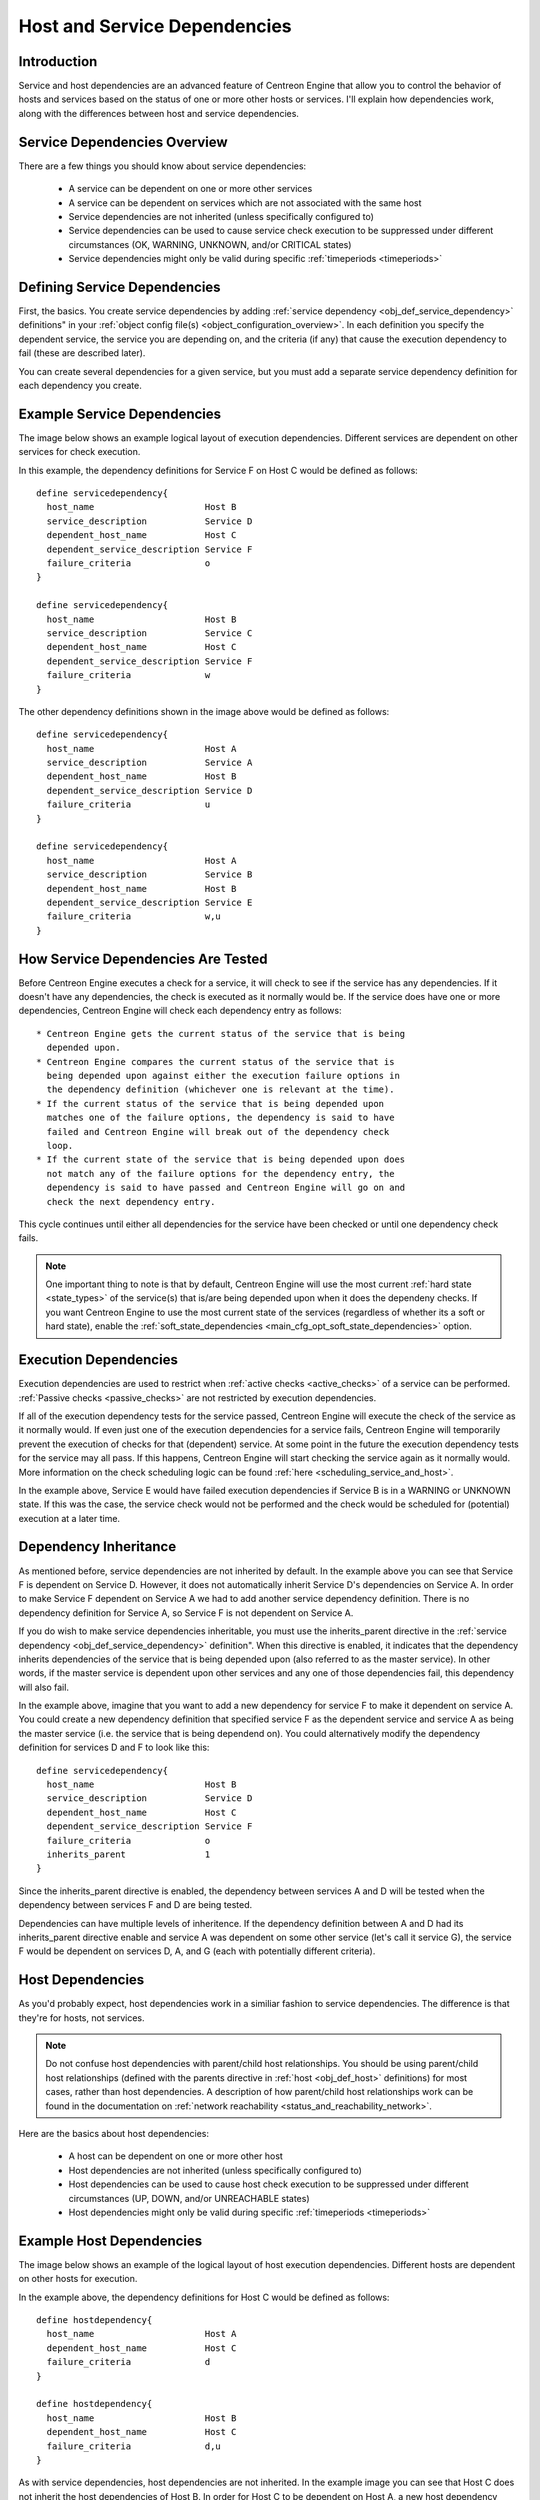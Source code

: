 .. _host_and_service_dependencies:

Host and Service Dependencies
*****************************

Introduction
============

Service and host dependencies are an advanced feature of Centreon Engine
that allow you to control the behavior of hosts and services based on
the status of one or more other hosts or services. I'll explain how
dependencies work, along with the differences between host and service
dependencies.

Service Dependencies Overview
=============================

There are a few things you should know about service dependencies:

  * A service can be dependent on one or more other services
  * A service can be dependent on services which are not associated with
    the same host
  * Service dependencies are not inherited (unless specifically
    configured to)
  * Service dependencies can be used to cause service check execution
    to be suppressed under different circumstances (OK, WARNING, UNKNOWN,
    and/or CRITICAL states)
  * Service dependencies might only be valid during specific
    :ref:`timeperiods <timeperiods>`

Defining Service Dependencies
=============================

First, the basics. You create service dependencies by adding
:ref:`service dependency <obj_def_service_dependency>`
definitions" in your :ref:`object config file(s) <object_configuration_overview>`.
In each definition you specify the dependent service, the service you
are depending on, and the criteria (if any) that cause the execution
dependency to fail (these are described later).

You can create several dependencies for a given service, but you must
add a separate service dependency definition for each dependency you
create.

Example Service Dependencies
============================

The image below shows an example logical layout of execution
dependencies. Different services are dependent on other services
for check execution.

.. image:: /_static/images/service-dependencies.png
   :align: center

In this example, the dependency definitions for Service F on Host C
would be defined as follows::

  define servicedependency{
    host_name                     Host B
    service_description           Service D
    dependent_host_name           Host C
    dependent_service_description Service F
    failure_criteria              o
  }

  define servicedependency{
    host_name                     Host B
    service_description           Service C
    dependent_host_name           Host C
    dependent_service_description Service F
    failure_criteria              w
  }

The other dependency definitions shown in the image above would be
defined as follows::

  define servicedependency{
    host_name                     Host A
    service_description           Service A
    dependent_host_name           Host B
    dependent_service_description Service D
    failure_criteria              u
  }

  define servicedependency{
    host_name                     Host A
    service_description           Service B
    dependent_host_name           Host B
    dependent_service_description Service E
    failure_criteria              w,u
  }

How Service Dependencies Are Tested
===================================

Before Centreon Engine executes a check for a service, it will check to
see if the service has any dependencies. If it doesn't have any
dependencies, the check is executed as it normally would be. If the service
does have one or more dependencies, Centreon Engine will check each
dependency entry as follows::

  * Centreon Engine gets the current status of the service that is being
    depended upon.
  * Centreon Engine compares the current status of the service that is
    being depended upon against either the execution failure options in
    the dependency definition (whichever one is relevant at the time).
  * If the current status of the service that is being depended upon
    matches one of the failure options, the dependency is said to have
    failed and Centreon Engine will break out of the dependency check
    loop.
  * If the current state of the service that is being depended upon does
    not match any of the failure options for the dependency entry, the
    dependency is said to have passed and Centreon Engine will go on and
    check the next dependency entry.

This cycle continues until either all dependencies for the service have
been checked or until one dependency check fails.

.. note::
   One important thing to note is that by default, Centreon Engine will
   use the most current :ref:`hard state <state_types>` of the
   service(s) that is/are being depended upon when it does the dependeny
   checks. If you want Centreon Engine to use the most current state of
   the services (regardless of whether its a soft or hard state), enable
   the :ref:`soft_state_dependencies <main_cfg_opt_soft_state_dependencies>`
   option.

Execution Dependencies
======================

Execution dependencies are used to restrict when
:ref:`active checks <active_checks>` of a service can be
performed. :ref:`Passive checks <passive_checks>` are not
restricted by execution dependencies.

If all of the execution dependency tests for the service passed,
Centreon Engine will execute the check of the service as it normally
would. If even just one of the execution dependencies for a service
fails, Centreon Engine will temporarily prevent the execution of checks
for that (dependent) service. At some point in the future the execution
dependency tests for the service may all pass. If this happens, Centreon
Engine will start checking the service again as it normally would. More
information on the check scheduling logic can be found
:ref:`here <scheduling_service_and_host>`.

In the example above, Service E would have failed execution dependencies
if Service B is in a WARNING or UNKNOWN state. If this was the case, the
service check would not be performed and the check would be scheduled
for (potential) execution at a later time.

Dependency Inheritance
======================

As mentioned before, service dependencies are not inherited by
default. In the example above you can see that Service F is dependent on
Service D. However, it does not automatically inherit Service D's
dependencies on Service A. In order to make Service F dependent on Service
A we had to add another service dependency definition. There is no
dependency definition for Service A, so Service F is not dependent on
Service A.

If you do wish to make service dependencies inheritable, you must use
the inherits_parent directive in the
:ref:`service dependency <obj_def_service_dependency>`
definition". When this directive is enabled, it indicates that the
dependency inherits dependencies of the service that is being depended
upon (also referred to as the master service). In other words, if the
master service is dependent upon other services and any one of those
dependencies fail, this dependency will also fail.

In the example above, imagine that you want to add a new dependency for
service F to make it dependent on service A. You could create a new
dependency definition that specified service F as the dependent service
and service A as being the master service (i.e. the service that is
being dependend on). You could alternatively modify the dependency
definition for services D and F to look like this::

  define servicedependency{
    host_name                     Host B
    service_description           Service D
    dependent_host_name           Host C
    dependent_service_description Service F
    failure_criteria              o
    inherits_parent               1
  }

Since the inherits_parent directive is enabled, the dependency between
services A and D will be tested when the dependency between services F
and D are being tested.

Dependencies can have multiple levels of inheritence. If the dependency
definition between A and D had its inherits_parent directive enable and
service A was dependent on some other service (let's call it service G),
the service F would be dependent on services D, A, and G (each with
potentially different criteria).

Host Dependencies
=================

As you'd probably expect, host dependencies work in a similiar fashion
to service dependencies. The difference is that they're for hosts, not
services.

.. note::
   Do not confuse host dependencies with parent/child host
   relationships. You should be using parent/child host relationships
   (defined with the parents directive in :ref:`host <obj_def_host>`
   definitions) for most cases, rather than host dependencies. A
   description of how parent/child host relationships work can be found
   in the documentation on
   :ref:`network reachability <status_and_reachability_network>`.

Here are the basics about host dependencies:

  * A host can be dependent on one or more other host
  * Host dependencies are not inherited (unless specifically configured
    to)
  * Host dependencies can be used to cause host check execution to be
    suppressed under different circumstances (UP, DOWN, and/or
    UNREACHABLE states)
  * Host dependencies might only be valid during specific
    :ref:`timeperiods <timeperiods>`

Example Host Dependencies
=========================

The image below shows an example of the logical layout of host
execution dependencies. Different hosts are dependent on other hosts
for execution.

.. image:: /_static/images/host-dependencies.png
   :align: center

In the example above, the dependency definitions for Host C would be
defined as follows::

  define hostdependency{
    host_name                     Host A
    dependent_host_name           Host C
    failure_criteria              d
  }

  define hostdependency{
    host_name                     Host B
    dependent_host_name           Host C
    failure_criteria              d,u
  }

As with service dependencies, host dependencies are not inherited. In
the example image you can see that Host C does not inherit the host
dependencies of Host B. In order for Host C to be dependent on Host A, a
new host dependency definition must be defined.

Host dependencies work in a similiar manner to service dependencies. If
all of the dependency tests for the host pass, Centreon Engine will run
the check for the host as it normally would. If even just one of the
dependencies for a host fails, Centreon Engine will temporarily repress
executions for that (dependent) host. At some point in the future the
dependency tests for the host may all pass. If this happens, Centreon
Engine will start executing host checks again as it normally would for
the host.
